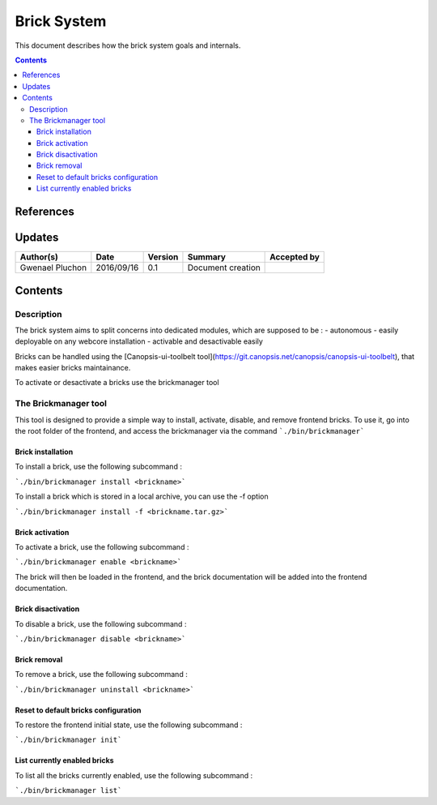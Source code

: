 .. _ED__brick_system:

===========================
Brick System
===========================

This document describes how the brick system goals and internals.

.. contents::
   :depth: 3


References
==========

Updates
=======

.. csv-table::
   :header: "Author(s)", "Date", "Version", "Summary", "Accepted by"

   "Gwenael Pluchon", "2016/09/16", "0.1", "Document creation", ""
.. 
Contents
========

.. _FR__Title__Desc:

Description
-----------

The brick system aims to split concerns into dedicated modules, which are supposed to be :
- autonomous
- easily deployable on any webcore installation
- activable and desactivable easily

Bricks can be handled using the [Canopsis-ui-toolbelt tool](https://git.canopsis.net/canopsis/canopsis-ui-toolbelt), that makes easier bricks maintainance.

To activate or desactivate a bricks use the brickmanager tool

The Brickmanager tool
---------------------

This tool is designed to provide a simple way to install, activate, disable, and remove frontend bricks. To use it, go into the root folder of the frontend, and access the brickmanager via the command ```./bin/brickmanager```

Brick installation
^^^^^^^^^^^^^^^^^^

To install a brick, use the following subcommand :

```./bin/brickmanager install <brickname>```

To install a brick which is stored in a local archive, you can use the -f option

```./bin/brickmanager install -f <brickname.tar.gz>```

Brick activation
^^^^^^^^^^^^^^^^

To activate a brick, use the following subcommand :

```./bin/brickmanager enable <brickname>```

The brick will then be loaded in the frontend, and the brick documentation will be added into the frontend documentation.

Brick disactivation
^^^^^^^^^^^^^^^^^^^

To disable a brick, use the following subcommand :

```./bin/brickmanager disable <brickname>```

Brick removal
^^^^^^^^^^^^^

To remove a brick, use the following subcommand :

```./bin/brickmanager uninstall <brickname>```

Reset to default bricks configuration
^^^^^^^^^^^^^^^^^^^^^^^^^^^^^^^^^^^^^

To restore the frontend initial state, use the following subcommand :

```./bin/brickmanager init```


List currently enabled bricks
^^^^^^^^^^^^^^^^^^^^^^^^^^^^^

To list all the bricks currently enabled, use the following subcommand :

```./bin/brickmanager list```

